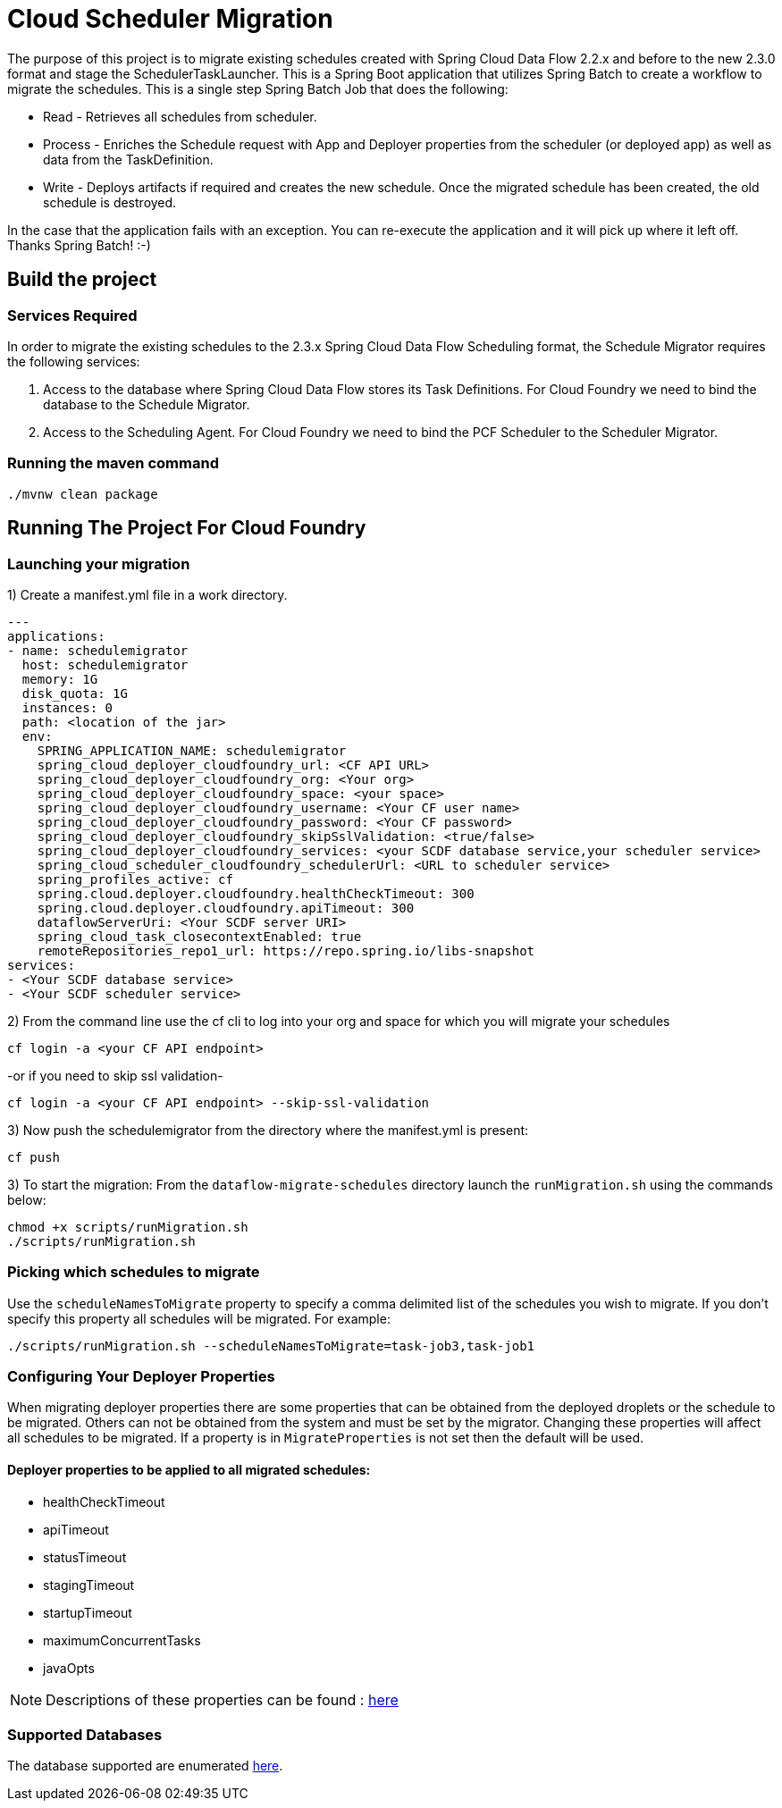 = Cloud Scheduler Migration

The purpose of this project is to migrate existing schedules created with Spring
Cloud Data Flow 2.2.x and before to the new 2.3.0 format and stage the
SchedulerTaskLauncher.  This is a Spring Boot application that utilizes Spring Batch to create a workflow
to migrate the schedules.  This is a single step Spring Batch Job that does the following:

* Read - Retrieves all schedules from scheduler.

* Process - Enriches the Schedule request with App and Deployer properties from the scheduler (or deployed app)
as well as data from the TaskDefinition.

* Write - Deploys artifacts if required and creates the new schedule.  Once the migrated
schedule has been created, the old schedule is destroyed.

In the case that the application fails with an exception.  You can re-execute the
application and it will pick up where it left off.   Thanks Spring Batch! :-)

== Build the project

=== Services Required
In order to migrate the existing schedules to the 2.3.x Spring Cloud Data Flow Scheduling format, the Schedule Migrator requires the following services:

1. Access to the database where Spring Cloud Data Flow stores its Task Definitions.  For Cloud Foundry we need to bind the database to the Schedule Migrator.
2. Access to the Scheduling Agent.  For Cloud Foundry we need to bind the PCF Scheduler to the Scheduler Migrator.

=== Running the maven command

```
./mvnw clean package
```

== Running The Project For Cloud Foundry

=== Launching your migration
1) Create a manifest.yml file in a work directory.
```
---
applications:
- name: schedulemigrator
  host: schedulemigrator
  memory: 1G
  disk_quota: 1G
  instances: 0
  path: <location of the jar>
  env:
    SPRING_APPLICATION_NAME: schedulemigrator
    spring_cloud_deployer_cloudfoundry_url: <CF API URL>
    spring_cloud_deployer_cloudfoundry_org: <Your org>
    spring_cloud_deployer_cloudfoundry_space: <your space>
    spring_cloud_deployer_cloudfoundry_username: <Your CF user name>
    spring_cloud_deployer_cloudfoundry_password: <Your CF password>
    spring_cloud_deployer_cloudfoundry_skipSslValidation: <true/false>
    spring_cloud_deployer_cloudfoundry_services: <your SCDF database service,your scheduler service>
    spring_cloud_scheduler_cloudfoundry_schedulerUrl: <URL to scheduler service>
    spring_profiles_active: cf
    spring.cloud.deployer.cloudfoundry.healthCheckTimeout: 300
    spring.cloud.deployer.cloudfoundry.apiTimeout: 300
    dataflowServerUri: <Your SCDF server URI>
    spring_cloud_task_closecontextEnabled: true
    remoteRepositories_repo1_url: https://repo.spring.io/libs-snapshot
services:
- <Your SCDF database service>
- <Your SCDF scheduler service>
```
2) From the command line use the cf cli to log into your org and space for which you will migrate your schedules
```
cf login -a <your CF API endpoint>
```
-or if you need to skip ssl validation-
```
cf login -a <your CF API endpoint> --skip-ssl-validation
```

3) Now push the schedulemigrator from the directory where the manifest.yml is present:
```
cf push
```

3) To start the migration:
From the `dataflow-migrate-schedules` directory launch the `runMigration.sh` using the commands below:
```
chmod +x scripts/runMigration.sh
./scripts/runMigration.sh
```
=== Picking which schedules to migrate
Use the `scheduleNamesToMigrate` property to specify a comma delimited list of
the schedules you wish to migrate.  If you don't specify this property
all schedules will be migrated.  For example:
```
./scripts/runMigration.sh --scheduleNamesToMigrate=task-job3,task-job1
```

=== Configuring Your Deployer Properties
When migrating deployer properties there are some properties that can be obtained
from the deployed droplets or the schedule to be migrated.  Others can not
be obtained from the system and must be set by the migrator. Changing these properties will affect all
schedules to be migrated.  If a property is in `MigrateProperties` is not set then
the default will be used.

==== Deployer properties to be applied to all migrated schedules:
* healthCheckTimeout
* apiTimeout
* statusTimeout
* stagingTimeout
* startupTimeout
* maximumConcurrentTasks
* javaOpts

NOTE: Descriptions of these properties can be found : https://github.com/cppwfs/spring-cloud-dataflow-samples/blob/SCDF-121/dataflow-migrate-schedules/src/main/java/io/spring/migrateschedule/service/MigrateProperties.java[here]

=== Supported Databases
The database supported are enumerated https://docs.spring.io/spring-cloud-dataflow/docs/current/reference/htmlsingle/#configuration-local-rdbms[here].
